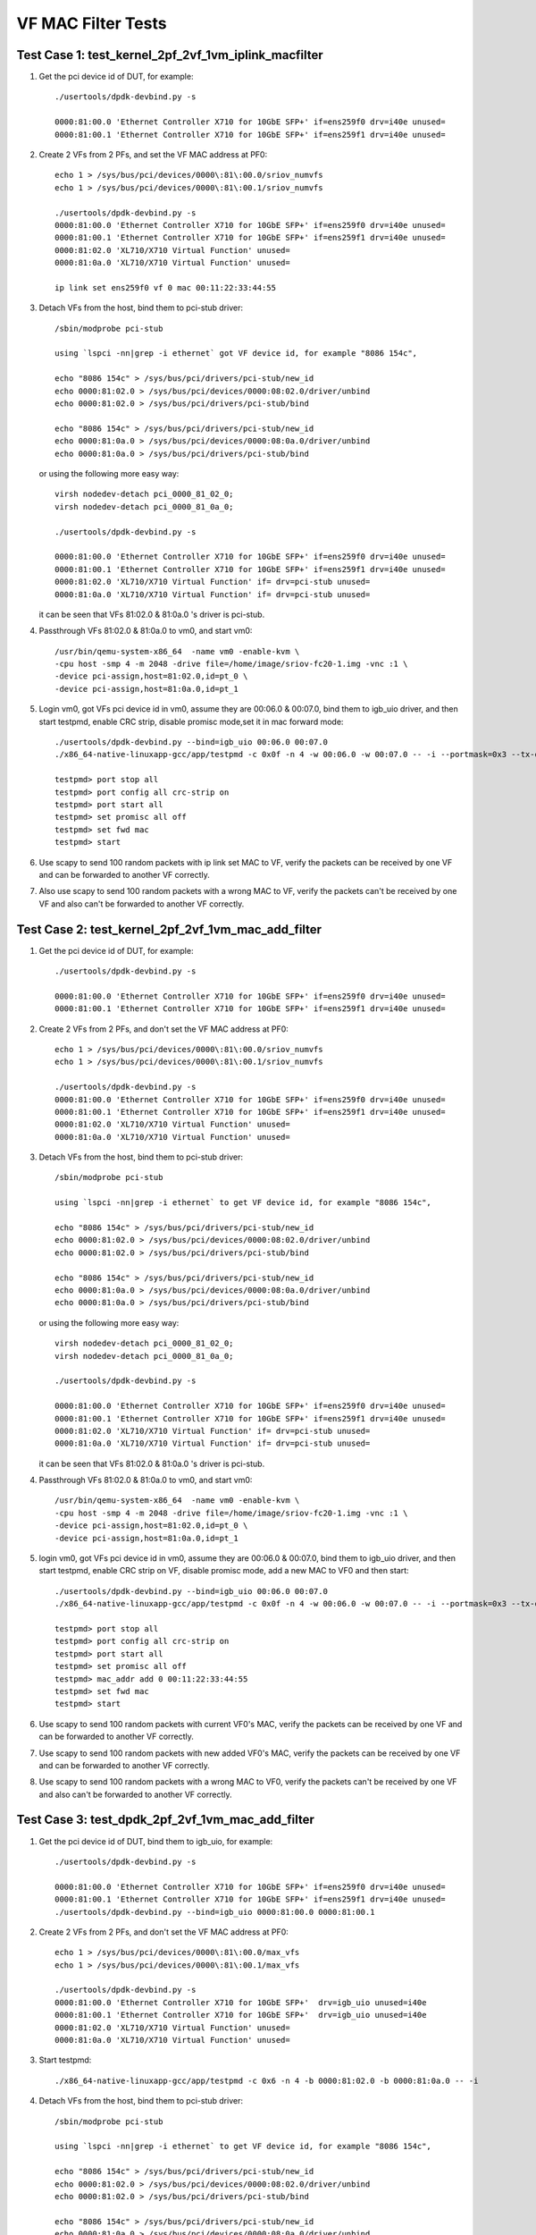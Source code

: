 .. Copyright (c) <2015-2017>, Intel Corporation
   All rights reserved.

   Redistribution and use in source and binary forms, with or without
   modification, are permitted provided that the following conditions
   are met:

   - Redistributions of source code must retain the above copyright
     notice, this list of conditions and the following disclaimer.

   - Redistributions in binary form must reproduce the above copyright
     notice, this list of conditions and the following disclaimer in
     the documentation and/or other materials provided with the
     distribution.

   - Neither the name of Intel Corporation nor the names of its
     contributors may be used to endorse or promote products derived
     from this software without specific prior written permission.

   THIS SOFTWARE IS PROVIDED BY THE COPYRIGHT HOLDERS AND CONTRIBUTORS
   "AS IS" AND ANY EXPRESS OR IMPLIED WARRANTIES, INCLUDING, BUT NOT
   LIMITED TO, THE IMPLIED WARRANTIES OF MERCHANTABILITY AND FITNESS
   FOR A PARTICULAR PURPOSE ARE DISCLAIMED. IN NO EVENT SHALL THE
   COPYRIGHT OWNER OR CONTRIBUTORS BE LIABLE FOR ANY DIRECT, INDIRECT,
   INCIDENTAL, SPECIAL, EXEMPLARY, OR CONSEQUENTIAL DAMAGES
   (INCLUDING, BUT NOT LIMITED TO, PROCUREMENT OF SUBSTITUTE GOODS OR
   SERVICES; LOSS OF USE, DATA, OR PROFITS; OR BUSINESS INTERRUPTION)
   HOWEVER CAUSED AND ON ANY THEORY OF LIABILITY, WHETHER IN CONTRACT,
   STRICT LIABILITY, OR TORT (INCLUDING NEGLIGENCE OR OTHERWISE)
   ARISING IN ANY WAY OUT OF THE USE OF THIS SOFTWARE, EVEN IF ADVISED
   OF THE POSSIBILITY OF SUCH DAMAGE.

===================
VF MAC Filter Tests
===================

Test Case 1: test_kernel_2pf_2vf_1vm_iplink_macfilter
=====================================================

1. Get the pci device id of DUT, for example::

      ./usertools/dpdk-devbind.py -s

      0000:81:00.0 'Ethernet Controller X710 for 10GbE SFP+' if=ens259f0 drv=i40e unused=
      0000:81:00.1 'Ethernet Controller X710 for 10GbE SFP+' if=ens259f1 drv=i40e unused=

2. Create 2 VFs from 2 PFs, and set the VF MAC address at PF0::

      echo 1 > /sys/bus/pci/devices/0000\:81\:00.0/sriov_numvfs
      echo 1 > /sys/bus/pci/devices/0000\:81\:00.1/sriov_numvfs

      ./usertools/dpdk-devbind.py -s
      0000:81:00.0 'Ethernet Controller X710 for 10GbE SFP+' if=ens259f0 drv=i40e unused=
      0000:81:00.1 'Ethernet Controller X710 for 10GbE SFP+' if=ens259f1 drv=i40e unused=
      0000:81:02.0 'XL710/X710 Virtual Function' unused=
      0000:81:0a.0 'XL710/X710 Virtual Function' unused=

      ip link set ens259f0 vf 0 mac 00:11:22:33:44:55

3. Detach VFs from the host, bind them to pci-stub driver::

      /sbin/modprobe pci-stub

      using `lspci -nn|grep -i ethernet` got VF device id, for example "8086 154c",

      echo "8086 154c" > /sys/bus/pci/drivers/pci-stub/new_id
      echo 0000:81:02.0 > /sys/bus/pci/devices/0000:08:02.0/driver/unbind
      echo 0000:81:02.0 > /sys/bus/pci/drivers/pci-stub/bind

      echo "8086 154c" > /sys/bus/pci/drivers/pci-stub/new_id
      echo 0000:81:0a.0 > /sys/bus/pci/devices/0000:08:0a.0/driver/unbind
      echo 0000:81:0a.0 > /sys/bus/pci/drivers/pci-stub/bind

   or using the following more easy way::

      virsh nodedev-detach pci_0000_81_02_0;
      virsh nodedev-detach pci_0000_81_0a_0;

      ./usertools/dpdk-devbind.py -s

      0000:81:00.0 'Ethernet Controller X710 for 10GbE SFP+' if=ens259f0 drv=i40e unused=
      0000:81:00.1 'Ethernet Controller X710 for 10GbE SFP+' if=ens259f1 drv=i40e unused=
      0000:81:02.0 'XL710/X710 Virtual Function' if= drv=pci-stub unused=
      0000:81:0a.0 'XL710/X710 Virtual Function' if= drv=pci-stub unused=

   it can be seen that VFs 81:02.0 & 81:0a.0 's driver is pci-stub.

4. Passthrough VFs 81:02.0 & 81:0a.0 to vm0, and start vm0::

      /usr/bin/qemu-system-x86_64  -name vm0 -enable-kvm \
      -cpu host -smp 4 -m 2048 -drive file=/home/image/sriov-fc20-1.img -vnc :1 \
      -device pci-assign,host=81:02.0,id=pt_0 \
      -device pci-assign,host=81:0a.0,id=pt_1

5. Login vm0, got VFs pci device id in vm0, assume they are 00:06.0 & 00:07.0,
   bind them to igb_uio driver, and then start testpmd, enable CRC strip,
   disable promisc mode,set it in mac forward mode::

      ./usertools/dpdk-devbind.py --bind=igb_uio 00:06.0 00:07.0
      ./x86_64-native-linuxapp-gcc/app/testpmd -c 0x0f -n 4 -w 00:06.0 -w 00:07.0 -- -i --portmask=0x3 --tx-offloads=0x8fff

      testpmd> port stop all
      testpmd> port config all crc-strip on
      testpmd> port start all
      testpmd> set promisc all off
      testpmd> set fwd mac
      testpmd> start

6. Use scapy to send 100 random packets with ip link set MAC to VF, verify the
   packets can be received by one VF and can be forwarded to another VF
   correctly.

7. Also use scapy to send 100 random packets with a wrong MAC to VF, verify
   the packets can't be received by one VF and also can't be forwarded to
   another VF correctly.

Test Case 2: test_kernel_2pf_2vf_1vm_mac_add_filter
===================================================

1. Get the pci device id of DUT, for example::

      ./usertools/dpdk-devbind.py -s

      0000:81:00.0 'Ethernet Controller X710 for 10GbE SFP+' if=ens259f0 drv=i40e unused=
      0000:81:00.1 'Ethernet Controller X710 for 10GbE SFP+' if=ens259f1 drv=i40e unused=

2. Create 2 VFs from 2 PFs, and don't set the VF MAC address at PF0::

      echo 1 > /sys/bus/pci/devices/0000\:81\:00.0/sriov_numvfs
      echo 1 > /sys/bus/pci/devices/0000\:81\:00.1/sriov_numvfs

      ./usertools/dpdk-devbind.py -s
      0000:81:00.0 'Ethernet Controller X710 for 10GbE SFP+' if=ens259f0 drv=i40e unused=
      0000:81:00.1 'Ethernet Controller X710 for 10GbE SFP+' if=ens259f1 drv=i40e unused=
      0000:81:02.0 'XL710/X710 Virtual Function' unused=
      0000:81:0a.0 'XL710/X710 Virtual Function' unused=

3. Detach VFs from the host, bind them to pci-stub driver::

      /sbin/modprobe pci-stub

      using `lspci -nn|grep -i ethernet` to get VF device id, for example "8086 154c",

      echo "8086 154c" > /sys/bus/pci/drivers/pci-stub/new_id
      echo 0000:81:02.0 > /sys/bus/pci/devices/0000:08:02.0/driver/unbind
      echo 0000:81:02.0 > /sys/bus/pci/drivers/pci-stub/bind

      echo "8086 154c" > /sys/bus/pci/drivers/pci-stub/new_id
      echo 0000:81:0a.0 > /sys/bus/pci/devices/0000:08:0a.0/driver/unbind
      echo 0000:81:0a.0 > /sys/bus/pci/drivers/pci-stub/bind

   or using the following more easy way::

      virsh nodedev-detach pci_0000_81_02_0;
      virsh nodedev-detach pci_0000_81_0a_0;

      ./usertools/dpdk-devbind.py -s

      0000:81:00.0 'Ethernet Controller X710 for 10GbE SFP+' if=ens259f0 drv=i40e unused=
      0000:81:00.1 'Ethernet Controller X710 for 10GbE SFP+' if=ens259f1 drv=i40e unused=
      0000:81:02.0 'XL710/X710 Virtual Function' if= drv=pci-stub unused=
      0000:81:0a.0 'XL710/X710 Virtual Function' if= drv=pci-stub unused=

   it can be seen that VFs 81:02.0 & 81:0a.0 's driver is pci-stub.

4. Passthrough VFs 81:02.0 & 81:0a.0 to vm0, and start vm0::

      /usr/bin/qemu-system-x86_64  -name vm0 -enable-kvm \
      -cpu host -smp 4 -m 2048 -drive file=/home/image/sriov-fc20-1.img -vnc :1 \
      -device pci-assign,host=81:02.0,id=pt_0 \
      -device pci-assign,host=81:0a.0,id=pt_1

5. login vm0, got VFs pci device id in vm0, assume they are 00:06.0 & 00:07.0,
   bind them to igb_uio driver, and then start testpmd, enable CRC strip on
   VF, disable promisc mode, add a new MAC to VF0 and then start::

      ./usertools/dpdk-devbind.py --bind=igb_uio 00:06.0 00:07.0
      ./x86_64-native-linuxapp-gcc/app/testpmd -c 0x0f -n 4 -w 00:06.0 -w 00:07.0 -- -i --portmask=0x3 --tx-offloads=0x8fff

      testpmd> port stop all
      testpmd> port config all crc-strip on
      testpmd> port start all
      testpmd> set promisc all off
      testpmd> mac_addr add 0 00:11:22:33:44:55
      testpmd> set fwd mac
      testpmd> start

6. Use scapy to send 100 random packets with current VF0's MAC, verify the
   packets can be received by one VF and can be forwarded to another VF
   correctly.

7. Use scapy to send 100 random packets with new added VF0's MAC, verify the
   packets can be received by one VF and can be forwarded to another VF
   correctly.

8. Use scapy to send 100 random packets with a wrong MAC to VF0, verify the
   packets can't be received by one VF and also can't be forwarded to another
   VF correctly.

Test Case 3: test_dpdk_2pf_2vf_1vm_mac_add_filter
===================================================

1. Get the pci device id of DUT, bind them to igb_uio, for example::

      ./usertools/dpdk-devbind.py -s

      0000:81:00.0 'Ethernet Controller X710 for 10GbE SFP+' if=ens259f0 drv=i40e unused=
      0000:81:00.1 'Ethernet Controller X710 for 10GbE SFP+' if=ens259f1 drv=i40e unused=
      ./usertools/dpdk-devbind.py --bind=igb_uio 0000:81:00.0 0000:81:00.1

2. Create 2 VFs from 2 PFs, and don't set the VF MAC address at PF0::

      echo 1 > /sys/bus/pci/devices/0000\:81\:00.0/max_vfs
      echo 1 > /sys/bus/pci/devices/0000\:81\:00.1/max_vfs

      ./usertools/dpdk-devbind.py -s
      0000:81:00.0 'Ethernet Controller X710 for 10GbE SFP+'  drv=igb_uio unused=i40e
      0000:81:00.1 'Ethernet Controller X710 for 10GbE SFP+'  drv=igb_uio unused=i40e
      0000:81:02.0 'XL710/X710 Virtual Function' unused=
      0000:81:0a.0 'XL710/X710 Virtual Function' unused=

3. Start testpmd::

      ./x86_64-native-linuxapp-gcc/app/testpmd -c 0x6 -n 4 -b 0000:81:02.0 -b 0000:81:0a.0 -- -i

4. Detach VFs from the host, bind them to pci-stub driver::

      /sbin/modprobe pci-stub

      using `lspci -nn|grep -i ethernet` to get VF device id, for example "8086 154c",

      echo "8086 154c" > /sys/bus/pci/drivers/pci-stub/new_id
      echo 0000:81:02.0 > /sys/bus/pci/devices/0000:08:02.0/driver/unbind
      echo 0000:81:02.0 > /sys/bus/pci/drivers/pci-stub/bind

      echo "8086 154c" > /sys/bus/pci/drivers/pci-stub/new_id
      echo 0000:81:0a.0 > /sys/bus/pci/devices/0000:08:0a.0/driver/unbind
      echo 0000:81:0a.0 > /sys/bus/pci/drivers/pci-stub/bind

   or using the following more easy way::

      virsh nodedev-detach pci_0000_81_02_0;
      virsh nodedev-detach pci_0000_81_0a_0;

      ./usertools/dpdk-devbind.py -s

      0000:81:00.0 'Ethernet Controller X710 for 10GbE SFP+' if=ens259f0 drv=i40e unused=
      0000:81:00.1 'Ethernet Controller X710 for 10GbE SFP+' if=ens259f1 drv=i40e unused=
      0000:81:02.0 'XL710/X710 Virtual Function' if= drv=pci-stub unused=
      0000:81:0a.0 'XL710/X710 Virtual Function' if= drv=pci-stub unused=

   it can be seen that VFs 81:02.0 & 81:0a.0 's driver is pci-stub.
5. Passthrough VFs 81:02.0 & 81:0a.0 to vm0, and start vm0::

      /usr/bin/qemu-system-x86_64  -name vm0 -enable-kvm \
      -cpu host -smp 4 -m 2048 -drive file=/home/image/sriov-fc20-1.img -vnc :1 \
      -device pci-assign,host=81:02.0,id=pt_0 \
      -device pci-assign,host=81:0a.0,id=pt_1

6. login vm0, got VFs pci device id in vm0, assume they are 00:06.0 & 00:07.0,
   bind them to igb_uio driver, and then start testpmd, enable CRC strip on
   VF, disable promisc mode, add a new MAC to VF0 and then start::

      ./usertools/dpdk-devbind.py --bind=igb_uio 00:06.0 00:07.0
      ./x86_64-native-linuxapp-gcc/app/testpmd -c 0x0f -n 4 -w 00:06.0 -w 00:07.0 -- -i --portmask=0x3 --tx-offloads=0x8fff

      testpmd> port stop all
      testpmd> port config all crc-strip on
      testpmd> port start all
      testpmd> set promisc all off
      testpmd> mac_addr add 0 00:11:22:33:44:55
      testpmd> set fwd mac
      testpmd> start

7. Use scapy to send 100 random packets with current VF0's MAC, verify the
   packets can be received by one VF and can be forwarded to another VF
   correctly.

8. Use scapy to send 100 random packets with new added VF0's MAC, verify the
   packets can be received by one VF and can be forwarded to another VF
   correctly.

9. Use scapy to send 100 random packets with a wrong MAC to VF0, verify the
   packets can't be received by one VF and also can't be forwarded to
   another VF correctly.

Test Case 4: test_dpdk_2pf_2vf_1vm_iplink_macfilter
===================================================

1. Get the pci device id of DUT, bind them to igb_uio, for example::

      ./usertools/dpdk-devbind.py -s

      0000:81:00.0 'Ethernet Controller X710 for 10GbE SFP+' if=ens259f0 drv=i40e unused=
      0000:81:00.1 'Ethernet Controller X710 for 10GbE SFP+' if=ens259f1 drv=i40e unused=
      ./usertools/dpdk-devbind.py --bind=igb_uio 0000:81:00.0 0000:81:00.1


2. Create 2 VFs from 2 PFs, and set the VF MAC address at PF0::

      echo 1 > /sys/bus/pci/devices/0000\:81\:00.0/max_vfs
      echo 1 > /sys/bus/pci/devices/0000\:81\:00.1/max_vfs

      ./usertools/dpdk-devbind.py -s
      0000:81:00.0 'Ethernet Controller X710 for 10GbE SFP+'  drv=igb_uio unused=i40e
      0000:81:00.1 'Ethernet Controller X710 for 10GbE SFP+'  drv=igb_uio unused=i40e
      0000:81:02.0 'XL710/X710 Virtual Function' unused=
      0000:81:0a.0 'XL710/X710 Virtual Function' unused=

3. Start testpmd::

      ./x86_64-native-linuxapp-gcc/app/testpmd -c 0x6 -n 4 -b 0000:81:02.0 -b 0000:81:0a.0 -- -i
      testpmd>set vf mac addr 0 0 00:11:22:33:44:55

4. Detach VFs from the host, bind them to pci-stub driver::

      /sbin/modprobe pci-stub

      using `lspci -nn|grep -i ethernet` to get VF device id, for example "8086 154c",

      echo "8086 154c" > /sys/bus/pci/drivers/pci-stub/new_id
      echo 0000:81:02.0 > /sys/bus/pci/devices/0000:08:02.0/driver/unbind
      echo 0000:81:02.0 > /sys/bus/pci/drivers/pci-stub/bind

      echo "8086 154c" > /sys/bus/pci/drivers/pci-stub/new_id
      echo 0000:81:0a.0 > /sys/bus/pci/devices/0000:08:0a.0/driver/unbind
      echo 0000:81:0a.0 > /sys/bus/pci/drivers/pci-stub/bind

   or using the following more easy way::

      virsh nodedev-detach pci_0000_81_02_0;
      virsh nodedev-detach pci_0000_81_0a_0;

      ./usertools/dpdk-devbind.py -s

      0000:81:00.0 'Ethernet Controller X710 for 10GbE SFP+' if=ens259f0 drv=i40e unused=
      0000:81:00.1 'Ethernet Controller X710 for 10GbE SFP+' if=ens259f1 drv=i40e unused=
      0000:81:02.0 'XL710/X710 Virtual Function' if= drv=pci-stub unused=
      0000:81:0a.0 'XL710/X710 Virtual Function' if= drv=pci-stub unused=

   it can be seen that VFs 81:02.0 & 81:0a.0 's driver is pci-stub.
5. Passthrough VFs 81:02.0 & 81:0a.0 to vm0, and start vm0::

      /usr/bin/qemu-system-x86_64  -name vm0 -enable-kvm \
      -cpu host -smp 4 -m 2048 -drive file=/home/image/sriov-fc20-1.img -vnc :1 \
      -device pci-assign,host=81:02.0,id=pt_0 \
      -device pci-assign,host=81:0a.0,id=pt_1

6. Login vm0, got VFs pci device id in vm0, assume they are 00:06.0 & 00:07.0,
   bind them to igb_uio driver, and then start testpmd, enable CRC strip,
   disable promisc mode, set it in mac forward mode::

      ./usertools/dpdk-devbind.py --bind=igb_uio 00:06.0 00:07.0
      ./x86_64-native-linuxapp-gcc/app/testpmd -c 0x0f -n 4 -w 00:06.0 -w 00:07.0 -- -i --portmask=0x3 --tx-offloads=0x8fff

      testpmd> port stop all
      testpmd> port config all crc-strip on
      testpmd> port start all
      testpmd> set promisc all off
      testpmd> set fwd mac
      testpmd> start

7. Use scapy to send 100 random packets with ip link set MAC to VF, verify the
   packets can be received by one VF and can be forwarded to another VF
   correctly.

8. Also use scapy to send 100 random packets with a wrong MAC to VF, verify
   the packets can't be received by one VF and also can't be forwarded to
   another VF correctly.
